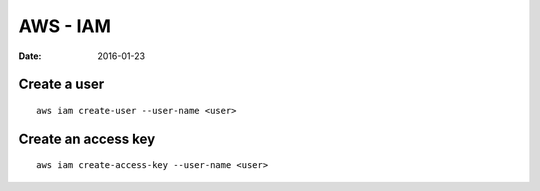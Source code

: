 AWS - IAM
=========
:date: 2016-01-23

Create a user
-------------
::

  aws iam create-user --user-name <user>

Create an access key
--------------------
::

  aws iam create-access-key --user-name <user>


